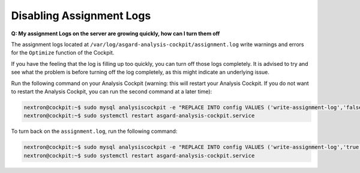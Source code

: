.. Index:: Disabling Assignment Logs

Disabling Assignment Logs
-------------------------

**Q: My assignment Logs on the server are growing quickly, how can
I turn them off**

The assignment logs located at ``/var/log/asgard-analysis-cockpit/assignment.log``
write warnings and errors for the ``Optimize`` function of the Cockpit.

If you have the feeling that the log is filling up too quickly, you can
turn off those logs completely. It is advised to try and see what the problem
is before turning off the log completely, as this might indicate an underlying
issue.

Run the following command on your Analysis
Cockpit (warning: this will restart your Analysis Cockpit. If you do not
want to restart the Analysis Cockpit, you can run the second command at a
later time):

.. code-block:: console

   nextron@cockpit:~$ sudo mysql analysiscockpit -e "REPLACE INTO config VALUES ('write-assignment-log','false')"
   nextron@cockpit:~$ sudo systemctl restart asgard-analysis-cockpit.service

To turn back on the ``assignment.log``, run the following command:

.. code-block:: console

   nextron@cockpit:~$ sudo mysql analysiscockpit -e "REPLACE INTO config VALUES ('write-assignment-log','true')"
   nextron@cockpit:~$ sudo systemctl restart asgard-analysis-cockpit.service

